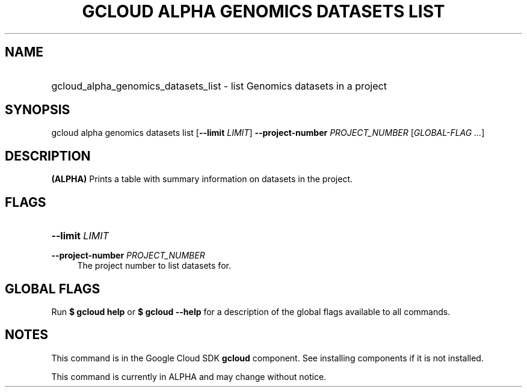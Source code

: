 .TH "GCLOUD ALPHA GENOMICS DATASETS LIST" "1" "" "" ""
.ie \n(.g .ds Aq \(aq
.el       .ds Aq '
.nh
.ad l
.SH "NAME"
.HP
gcloud_alpha_genomics_datasets_list \- list Genomics datasets in a project
.SH "SYNOPSIS"
.sp
gcloud alpha genomics datasets list [\fB\-\-limit\fR \fILIMIT\fR] \fB\-\-project\-number\fR \fIPROJECT_NUMBER\fR [\fIGLOBAL\-FLAG \&...\fR]
.SH "DESCRIPTION"
.sp
\fB(ALPHA)\fR Prints a table with summary information on datasets in the project\&.
.SH "FLAGS"
.HP
\fB\-\-limit\fR \fILIMIT\fR
.RE
.PP
\fB\-\-project\-number\fR \fIPROJECT_NUMBER\fR
.RS 4
The project number to list datasets for\&.
.RE
.SH "GLOBAL FLAGS"
.sp
Run \fB$ \fR\fBgcloud\fR\fB help\fR or \fB$ \fR\fBgcloud\fR\fB \-\-help\fR for a description of the global flags available to all commands\&.
.SH "NOTES"
.sp
This command is in the Google Cloud SDK \fBgcloud\fR component\&. See installing components if it is not installed\&.
.sp
This command is currently in ALPHA and may change without notice\&.
